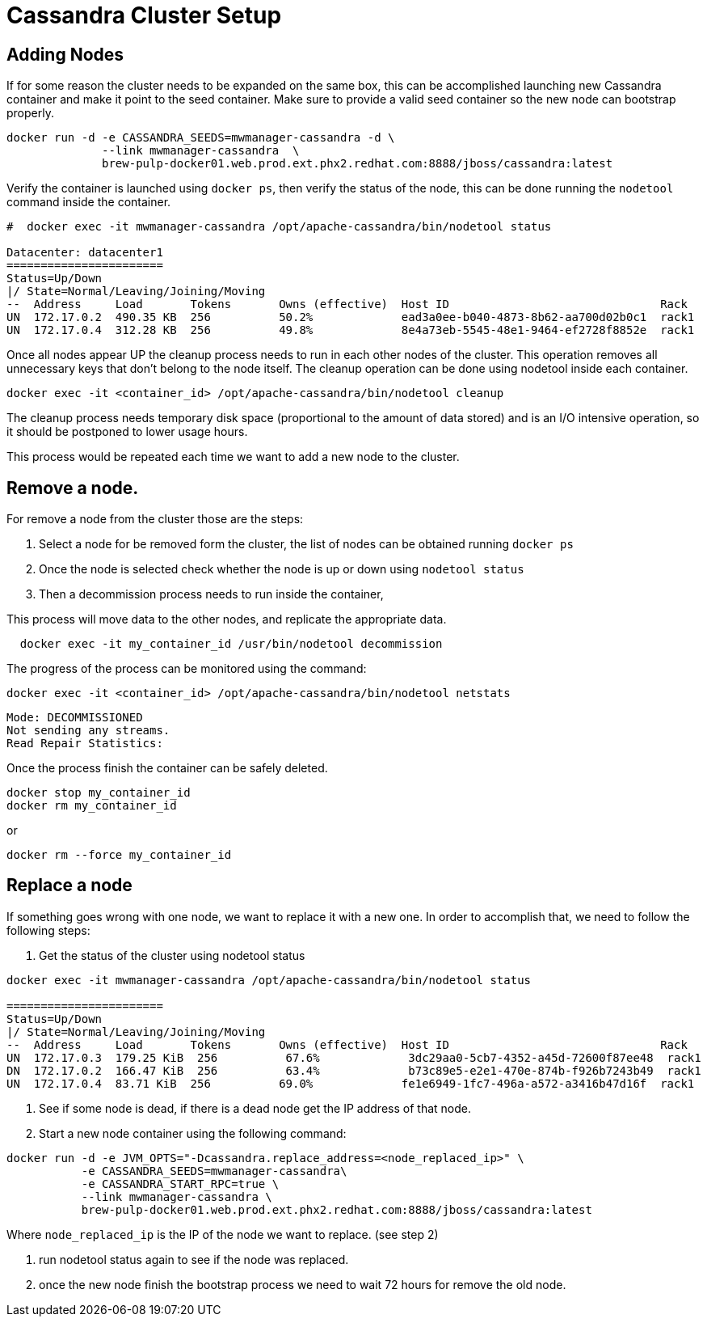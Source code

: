 = Cassandra Cluster Setup

== Adding Nodes

If for some reason the cluster needs to be expanded on the same box, this can be accomplished launching new Cassandra container and make it point to the seed container.
Make sure to provide a valid seed container so the new node can bootstrap properly.

[source, bash]
----
docker run -d -e CASSANDRA_SEEDS=mwmanager-cassandra -d \
              --link mwmanager-cassandra  \
              brew-pulp-docker01.web.prod.ext.phx2.redhat.com:8888/jboss/cassandra:latest
----

Verify the container is launched using `docker ps`, then verify the status of the node, this can be done running the `nodetool` command
inside the container.

----
#  docker exec -it mwmanager-cassandra /opt/apache-cassandra/bin/nodetool status

Datacenter: datacenter1
=======================
Status=Up/Down
|/ State=Normal/Leaving/Joining/Moving
--  Address     Load       Tokens       Owns (effective)  Host ID                               Rack
UN  172.17.0.2  490.35 KB  256          50.2%             ead3a0ee-b040-4873-8b62-aa700d02b0c1  rack1
UN  172.17.0.4  312.28 KB  256          49.8%             8e4a73eb-5545-48e1-9464-ef2728f8852e  rack1
----

Once all nodes appear UP the cleanup process needs to run in each other nodes of the cluster. This operation removes all unnecessary keys that don't belong to the node itself. The cleanup operation can be done using nodetool inside each container.

[source, bash]
----
docker exec -it <container_id> /opt/apache-cassandra/bin/nodetool cleanup
----

The cleanup process needs temporary disk space (proportional to the amount of data stored)
and is an I/O intensive operation, so it should be postponed to lower usage hours.

This process would be repeated each time we want to add a new node to the cluster.

== Remove a node.

For remove a node from the cluster those are the steps:

. Select a node for be removed form the cluster, the list of nodes can be obtained running `docker ps`
. Once the node is selected check whether the node is up or down using `nodetool status`
. Then a decommission process needs to run inside the container,

This process will move data to the other nodes, and replicate the appropriate data.

[source, bash]
----
  docker exec -it my_container_id /usr/bin/nodetool decommission
----

The progress of the process can be monitored using the command:
[source, bash]
----
docker exec -it <container_id> /opt/apache-cassandra/bin/nodetool netstats
----
----
Mode: DECOMMISSIONED
Not sending any streams.
Read Repair Statistics:
----

Once the process finish the container can be safely deleted.

[source, bash]
----
docker stop my_container_id
docker rm my_container_id
----

or

----
docker rm --force my_container_id
----


== Replace a node

If something goes wrong with one node, we want to replace it with a new one.
In order to accomplish that, we need to follow the following steps:

. Get the status of the cluster using nodetool status

----
docker exec -it mwmanager-cassandra /opt/apache-cassandra/bin/nodetool status

=======================
Status=Up/Down
|/ State=Normal/Leaving/Joining/Moving
--  Address     Load       Tokens       Owns (effective)  Host ID                               Rack
UN  172.17.0.3  179.25 KiB  256          67.6%             3dc29aa0-5cb7-4352-a45d-72600f87ee48  rack1
DN  172.17.0.2  166.47 KiB  256          63.4%             b73c89e5-e2e1-470e-874b-f926b7243b49  rack1
UN  172.17.0.4  83.71 KiB  256          69.0%             fe1e6949-1fc7-496a-a572-a3416b47d16f  rack1
----

. See if some node is dead, if there is a dead node get the IP address of that node.
. Start a new node container using the following command:
[source, bash]
----
docker run -d -e JVM_OPTS="-Dcassandra.replace_address=<node_replaced_ip>" \
           -e CASSANDRA_SEEDS=mwmanager-cassandra\
           -e CASSANDRA_START_RPC=true \
           --link mwmanager-cassandra \
           brew-pulp-docker01.web.prod.ext.phx2.redhat.com:8888/jboss/cassandra:latest

----
Where `node_replaced_ip` is the IP of the node we want to replace. (see step 2)

. run nodetool status again to see if the node was replaced.
. once the new node finish the bootstrap process we need to wait 72 hours for remove the old node.
